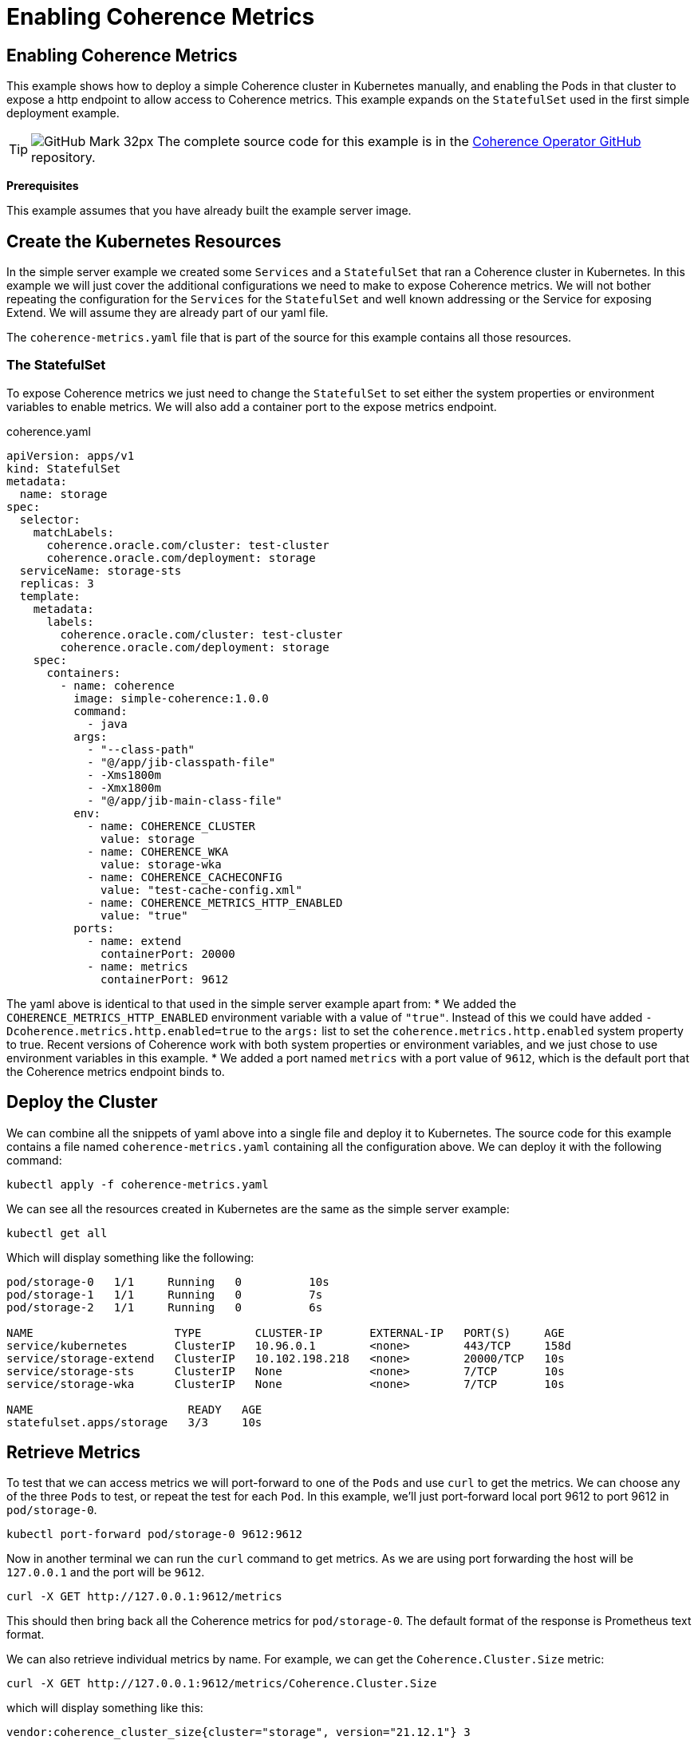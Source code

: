 ///////////////////////////////////////////////////////////////////////////////

    Copyright (c) 2021, 2025, Oracle and/or its affiliates.
    Licensed under the Universal Permissive License v 1.0 as shown at
    http://oss.oracle.com/licenses/upl.

///////////////////////////////////////////////////////////////////////////////
= Enabling Coherence Metrics
:description: Coherence Operator Documentation - Enabling Coherence Metrics Without the Operator
:keywords: oracle coherence, kubernetes, operator, metrics, without operator

== Enabling Coherence Metrics

This example shows how to deploy a simple Coherence cluster in Kubernetes manually, and enabling the Pods in that cluster to expose a http endpoint to allow access to Coherence metrics.
This example expands on the `StatefulSet` used in the first simple deployment example.

[TIP]
====
image:GitHub-Mark-32px.png[] The complete source code for this example is in the https://{examples-source}no-operator/02_metrics[Coherence Operator GitHub] repository.
====

*Prerequisites*

This example assumes that you have already built the example server image.


== Create the Kubernetes Resources

In the simple server example we created some `Services` and a `StatefulSet` that ran a Coherence cluster in Kubernetes.
In this example we will just cover the additional configurations we need to make to expose Coherence metrics.
We will not bother repeating the configuration for the `Services` for the `StatefulSet` and well known addressing or the Service for exposing Extend. We will assume they are already part of our yaml file.

The `coherence-metrics.yaml` file that is part of the source for this example contains all those resources.

=== The StatefulSet

To expose Coherence metrics we just need to change the `StatefulSet` to set either the system properties or environment variables to enable metrics. We will also add a container port to the expose metrics endpoint.


[source,yaml]
.coherence.yaml
----
apiVersion: apps/v1
kind: StatefulSet
metadata:
  name: storage
spec:
  selector:
    matchLabels:
      coherence.oracle.com/cluster: test-cluster
      coherence.oracle.com/deployment: storage
  serviceName: storage-sts
  replicas: 3
  template:
    metadata:
      labels:
        coherence.oracle.com/cluster: test-cluster
        coherence.oracle.com/deployment: storage
    spec:
      containers:
        - name: coherence
          image: simple-coherence:1.0.0
          command:
            - java
          args:
            - "--class-path"
            - "@/app/jib-classpath-file"
            - -Xms1800m
            - -Xmx1800m
            - "@/app/jib-main-class-file"
          env:
            - name: COHERENCE_CLUSTER
              value: storage
            - name: COHERENCE_WKA
              value: storage-wka
            - name: COHERENCE_CACHECONFIG
              value: "test-cache-config.xml"
            - name: COHERENCE_METRICS_HTTP_ENABLED
              value: "true"
          ports:
            - name: extend
              containerPort: 20000
            - name: metrics
              containerPort: 9612
----

The yaml above is identical to that used in the simple server example apart from:
* We added the `COHERENCE_METRICS_HTTP_ENABLED` environment variable with a value of `"true"`. Instead of this we could have added `-Dcoherence.metrics.http.enabled=true` to the `args:` list to set the `coherence.metrics.http.enabled` system property to true. Recent versions of Coherence work with both system properties or environment variables, and we just chose to use environment variables in this example.
* We added a port named `metrics` with a port value of `9612`, which is the default port that the Coherence metrics endpoint binds to.

== Deploy the Cluster

We can combine all the snippets of yaml above into a single file and deploy it to Kubernetes.
The source code for this example contains a file named `coherence-metrics.yaml` containing all the configuration above.
We can deploy it with the following command:
[source,bash]
----
kubectl apply -f coherence-metrics.yaml
----

We can see all the resources created in Kubernetes are the same as the simple server example:
[source,bash]
----
kubectl get all
----
Which will display something like the following:
[source]
----
pod/storage-0   1/1     Running   0          10s
pod/storage-1   1/1     Running   0          7s
pod/storage-2   1/1     Running   0          6s

NAME                     TYPE        CLUSTER-IP       EXTERNAL-IP   PORT(S)     AGE
service/kubernetes       ClusterIP   10.96.0.1        <none>        443/TCP     158d
service/storage-extend   ClusterIP   10.102.198.218   <none>        20000/TCP   10s
service/storage-sts      ClusterIP   None             <none>        7/TCP       10s
service/storage-wka      ClusterIP   None             <none>        7/TCP       10s

NAME                       READY   AGE
statefulset.apps/storage   3/3     10s
----

== Retrieve Metrics

To test that we can access metrics we will port-forward to one of the `Pods` and use `curl` to get the metrics.
We can choose any of the three `Pods` to test, or repeat the test for each `Pod`.
In this example, we'll just port-forward local port 9612 to port 9612 in `pod/storage-0`.

[source,bash]
----
kubectl port-forward pod/storage-0 9612:9612
----

Now in another terminal we can run the `curl` command to get metrics. As we are using port forwarding the host will be `127.0.0.1` and the port will be `9612`.
[source,bash]
----
curl -X GET http://127.0.0.1:9612/metrics
----

This should then bring back all the Coherence metrics for `pod/storage-0`. The default format of the response is Prometheus text format.

We can also retrieve individual metrics by name. For example, we can get the `Coherence.Cluster.Size` metric:
[source,bash]
----
curl -X GET http://127.0.0.1:9612/metrics/Coherence.Cluster.Size
----
which will display something like this:
[source,bash]
----
vendor:coherence_cluster_size{cluster="storage", version="21.12.1"} 3
----
This displays the metric name in Prometheus format `vendor:coherence_cluster_size`, the metric labels `cluster="storage", version="21.12.1"` and the metric value, in this case `3` as there are three cluster members because we specified a replicas value of 3 in the `StatefulSet`.

We can also receive the same response as `json` by using either the accepted media type header `"Accept: application/json"`:
[source,bash]
----
curl -X GET -H "Accept: application/json" http://127.0.0.1:9612/metrics/Coherence.Cluster.Size
----
Or by using the `.json` suffix on the URL
[source,bash]
----
curl -X GET http://127.0.0.1:9612/metrics/Coherence.Cluster.Size.json
----

Both requests will display something like this:
[source,bash]
----
[{"name":"Coherence.Cluster.Size","tags":{"cluster":"storage","version":"21.12.1"},"scope":"VENDOR","value":3}]
----

We have now verified that the `Pods` in the cluster are producing metrics.

== Using Prometheus

One of the most common ways to analyse metrics in Kubernetes is by using Prometheus.
The recommended way to do this is to deploy Prometheus inside your Kubernetes cluster so that it can scrape metrics directly from `Pods`. Whilst Prometheus can be installed outside the Kubernetes cluster, this introduces a much more complicated set-up.
If using Prometheus externally to the Kubernetes cluster, the approach recommended by Prometheus is to use federation, which we show in an example below.

=== Install Prometheus

The simplest way to install Prometheus is to follow the instructions in the Prometheus Operator
https://prometheus-operator.dev/docs/getting-started/installation[Quick Start] page.
Prometheus can then be accessed as documented in the
https://github.com/prometheus-operator/kube-prometheus/blob/main/docs/access-ui.md[Access Prometheus section of the Quick Start] page.

As described in the Prometheus docs we can create a port-forward process to the Prometheus `Service`.

[source,bash]
----
kubectl --namespace monitoring port-forward svc/prometheus-k8s 9090
----

Then point our browser to http://localhost:9090 to access the Prometheus UI.

image::./img/prom.png[Prometheus UI]

At this stage there will be no Coherence metrics, but we'll change that in the next section.

=== Create a ServiceMonitor

The out of the box Prometheus install uses `ServiceMonitor` resources to determine which Pods to scrape metrics from.
We can therefore configure Prometheus to scrape our Coherence cluster metrics by adding a `Service` and `ServiceMonitor`.

A Prometheus `ServiceMonitor`, as the name suggests, monitors a `Service` so we need to create a `Service` to expose the metrics port.
We are not going to access this `Service` ourselves, so it does not need to be a load balancer, in fact it can just be a headless service.
Prometheus uses the `Service` to locate the Pods that it should scrape.

The yaml below is a simple headless service that has a selector that matches labels in our Coherence cluster `Pods`.
[source,yaml]
.prometheus-metrics.yaml
----
apiVersion: v1
kind: Service
metadata:
  name: storage-metrics
  labels:
    coherence.oracle.com/cluster: test-cluster
    coherence.oracle.com/deployment: storage
    coherence.oracle.com/component: metrics-service
spec:
  type: ClusterIP
  ports:
  - name: metrics
    port: 9612
    targetPort: metrics
  selector:
    coherence.oracle.com/cluster: test-cluster
    coherence.oracle.com/deployment: storage
----

We can now create a Prometheus `ServiceMonitor` that tells Prometheus about the `Service` to use.
[source,yaml]
.prometheus-metrics.yaml
----
apiVersion: monitoring.coreos.com/v1
kind: ServiceMonitor
metadata:
  name: storage-metrics
  labels:
    coherence.oracle.com/cluster: test-cluster
    coherence.oracle.com/deployment: storage
    coherence.oracle.com/component: service-monitor
spec:
  endpoints:
  - port: metrics
  selector:
    matchLabels:
        coherence.oracle.com/cluster: test-cluster
        coherence.oracle.com/deployment: storage
        coherence.oracle.com/component: metrics-service
----

The `ServiceMonitor` above contains a single endpoint that scrapes the port named `metrics` in any `Service` with labels matching those in the `matchLabels` array, which in this case are the labels we applied to the `storage-metrics` service above.

The full specification of what can be in a `ServiceMonitor` can be found in the Prometheus
https://github.com/prometheus-operator/prometheus-operator/blob/master/Documentation/api.md#servicemonitorspec[ServiceMonitorSpec]
documentation.

We can combine both of the above pieces of yaml into a single file and deploy them.
The example source code contains a file named `prometheus-metrics.yaml` that contains the yaml above.
Create the `Service` and `ServiceMonitor` in the same Kubernetes namespace as the Coherence cluster.

[source,bash]
----
kubectl apply -f prometheus-metrics.yaml
----

It can sometimes take a minute or two for Prometheus to discover the `ServiceMonitor` and start to scrape metrics from the Pods. Once this happens it should be possible to see Coherence metrics for the cluster in Prometheus.

image::./img/prom-coh.png[Prometheus UI]

As shown above, the `vendor:coherence_cluster_size` metric has been scraped from all three `Pods` and as expected all `Pods` have a cluster size value of `3`.

=== Federated Prometheus Metrics

Prometheus Federation is the recommended way to scale Prometheus and to make metrics from inside Kubernetes available in a Prometheus instance outside of Kubernetes. Instead of the external Prometheus instance needing to be configured to locate and connect to `Pods` inside Kubernetes, it only needs an ingress into Prometheus running inside Kubernetes and can scrape all the metrics from there.
More details can be found in the https://prometheus.io/docs/prometheus/latest/federation/[Prometheus Federation] documentation.

We can install a local Prometheus instance as described in the https://prometheus.io/docs/prometheus/latest/getting_started/[Prometheus Getting Started] guide.

In the Prometheus installation directory we can edit the `prometheus.yml` file to configure Prometheus to scrape the federation endpoint of Prometheus inside Kubernetes. We need to *add* the federation configuration to the `scrape_configs:` section as shown below:

[source,yaml]
.prometheus.yml
----
scrape_configs:
  - job_name: 'federate'
    scrape_interval: 15s
    honor_labels: true
    metrics_path: '/federate'
    params:
      'match[]':
        - '{__name__=~"vendor:coherence_.*"}'
    static_configs:
      - targets:
        - '127.0.0.1:9091'
----

You will notice that we have used `127.0.0.1:9091` as the target address. This is because when we run our local Prometheus instance it will bind to port 9090 so when we run the port-forward process to allow connections into Prometheus in the cluster we cannot use port `9090`, so we will forward local port `9091` to the Prometheus service port `9090` in Kubernetes.

In the `params:` section we have specified that the `'match[]':` field only federates metrics that have a name that starts with `vendor:coherence_` so in this example we only federate Coherence metrics.

Run the port-forward process so that when we start our local Prometheus instance it can connect to Prometheus in Kubernetes.

[source,bash]
----
kubectl --namespace monitoring port-forward svc/prometheus-k8s 9091:9090
----

We're now forwarding local port 9091 to Prometheus service port 9090 so we can run the local Prometheus instance.
As described in the Prometheus documentation, from the Prometheus installation directory run the command:

[source,bash]
----
./prometheus --config.file=prometheus.yml
----

Once Prometheus starts we can point our browser to http://localhost:9090 to access the prometheus UI.
After a short pause, Prometheus should start to scrap emetrics from inside Kubernetes and we should see them in the UI

image::./img/prom-federate.png[Prometheus UI]

== Grafana

We could now install Grafana and configure it to connect to Prometheus, either the local instance or the instance inside Kubernetes. The Coherence Operator provides a number of dashboards that can imported into Grafana. See the Operator
https://oracle.github.io/coherence-operator/docs/latest/#/docs/metrics/030_importing[Import Grafana Dashboards] documentation.


